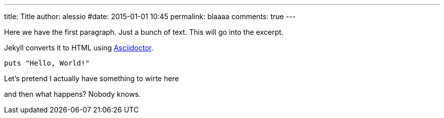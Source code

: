 ---
title: Title
author: alessio
#date: 2015-01-01 10:45
permalink: blaaaa
comments: true
---

Here we have the first paragraph. Just a bunch of text. This will go into the excerpt.


Jekyll converts it to HTML using http://asciidoctor.org[Asciidoctor].

[source,ruby]
----
puts "Hello, World!"
----

Let's pretend I actually have something to wirte here


and then what happens?
Nobody knows.

